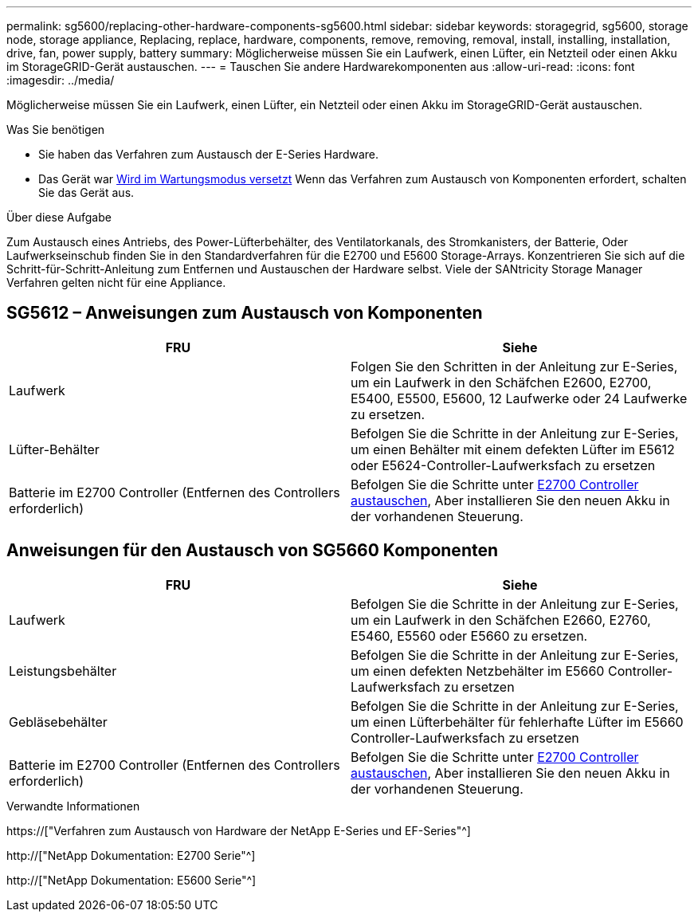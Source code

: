 ---
permalink: sg5600/replacing-other-hardware-components-sg5600.html 
sidebar: sidebar 
keywords: storagegrid, sg5600, storage node, storage appliance, Replacing, replace, hardware, components, remove, removing, removal, install, installing, installation, drive, fan, power supply, battery 
summary: Möglicherweise müssen Sie ein Laufwerk, einen Lüfter, ein Netzteil oder einen Akku im StorageGRID-Gerät austauschen. 
---
= Tauschen Sie andere Hardwarekomponenten aus
:allow-uri-read: 
:icons: font
:imagesdir: ../media/


[role="lead"]
Möglicherweise müssen Sie ein Laufwerk, einen Lüfter, ein Netzteil oder einen Akku im StorageGRID-Gerät austauschen.

.Was Sie benötigen
* Sie haben das Verfahren zum Austausch der E-Series Hardware.
* Das Gerät war xref:placing-appliance-into-maintenance-mode.adoc[Wird im Wartungsmodus versetzt] Wenn das Verfahren zum Austausch von Komponenten erfordert, schalten Sie das Gerät aus.


.Über diese Aufgabe
Zum Austausch eines Antriebs, des Power-Lüfterbehälter, des Ventilatorkanals, des Stromkanisters, der Batterie, Oder Laufwerkseinschub finden Sie in den Standardverfahren für die E2700 und E5600 Storage-Arrays. Konzentrieren Sie sich auf die Schritt-für-Schritt-Anleitung zum Entfernen und Austauschen der Hardware selbst. Viele der SANtricity Storage Manager Verfahren gelten nicht für eine Appliance.



== SG5612 – Anweisungen zum Austausch von Komponenten

|===
| FRU | Siehe 


 a| 
Laufwerk
 a| 
Folgen Sie den Schritten in der Anleitung zur E-Series, um ein Laufwerk in den Schäfchen E2600, E2700, E5400, E5500, E5600, 12 Laufwerke oder 24 Laufwerke zu ersetzen.



 a| 
Lüfter-Behälter
 a| 
Befolgen Sie die Schritte in der Anleitung zur E-Series, um einen Behälter mit einem defekten Lüfter im E5612 oder E5624-Controller-Laufwerksfach zu ersetzen



 a| 
Batterie im E2700 Controller (Entfernen des Controllers erforderlich)
 a| 
Befolgen Sie die Schritte unter xref:replacing-e2700-controller.adoc[E2700 Controller austauschen], Aber installieren Sie den neuen Akku in der vorhandenen Steuerung.

|===


== Anweisungen für den Austausch von SG5660 Komponenten

|===
| FRU | Siehe 


 a| 
Laufwerk
 a| 
Befolgen Sie die Schritte in der Anleitung zur E-Series, um ein Laufwerk in den Schäfchen E2660, E2760, E5460, E5560 oder E5660 zu ersetzen.



 a| 
Leistungsbehälter
 a| 
Befolgen Sie die Schritte in der Anleitung zur E-Series, um einen defekten Netzbehälter im E5660 Controller-Laufwerksfach zu ersetzen



 a| 
Gebläsebehälter
 a| 
Befolgen Sie die Schritte in der Anleitung zur E-Series, um einen Lüfterbehälter für fehlerhafte Lüfter im E5660 Controller-Laufwerksfach zu ersetzen



 a| 
Batterie im E2700 Controller (Entfernen des Controllers erforderlich)
 a| 
Befolgen Sie die Schritte unter xref:replacing-e2700-controller.adoc[E2700 Controller austauschen], Aber installieren Sie den neuen Akku in der vorhandenen Steuerung.

|===
.Verwandte Informationen
https://["Verfahren zum Austausch von Hardware der NetApp E-Series und EF-Series"^]

http://["NetApp Dokumentation: E2700 Serie"^]

http://["NetApp Dokumentation: E5600 Serie"^]
